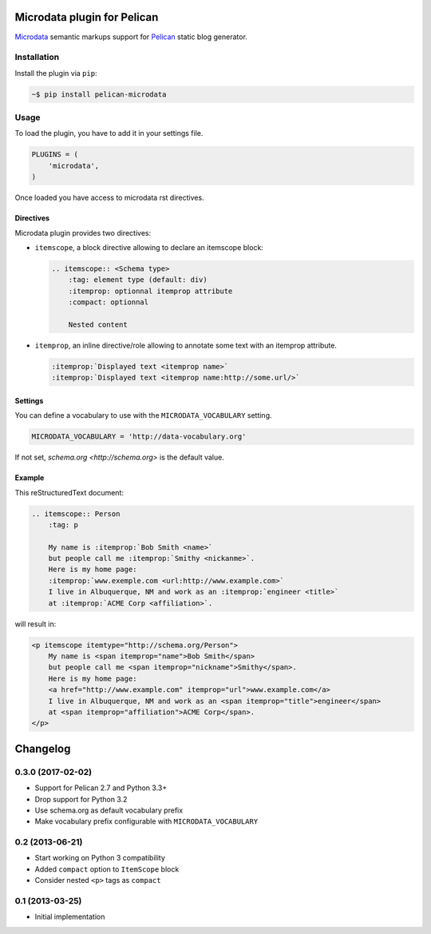Microdata plugin for Pelican
============================

.. image:: https://secure.travis-ci.org/noirbizarre/pelican-microdata.svg?tag=0.3.0
   :target: https://travis-ci.org/noirbizarre/pelican-microdata
.. image:: https://coveralls.io/repos/noirbizarre/pelican-microdata/badge.svg?tag=0.3.0
    :target: https://coveralls.io/r/noirbizarre/pelican-microdata?tag=0.3.0
.. image:: https://img.shields.io/pypi/l/pelican-microdata.svg
    :target: https://pypi.python.org/pypi/pelican-microdata
.. image:: https://img.shields.io/pypi/pyversions/pelican-microdata.svg
    :target: https://pypi.python.org/pypi/pelican-microdata

`Microdata`_ semantic markups support for `Pelican`_ static blog generator.

Installation
------------

Install the plugin via ``pip``:

.. code-block:: bash

    ~$ pip install pelican-microdata


Usage
-----

To load the plugin, you have to add it in your settings file.

.. code-block:: python

    PLUGINS = (
        'microdata',
    )

Once loaded you have access to microdata rst directives.


Directives
~~~~~~~~~~

Microdata plugin provides two directives:

- ``itemscope``, a block directive allowing to declare an itemscope block:

  .. code-block:: ReST

      .. itemscope:: <Schema type>
          :tag: element type (default: div)
          :itemprop: optionnal itemprop attribute
          :compact: optionnal

          Nested content

- ``itemprop``, an inline directive/role allowing to annotate some text with an itemprop attribute.

  .. code-block:: ReST

      :itemprop:`Displayed text <itemprop name>`
      :itemprop:`Displayed text <itemprop name:http://some.url/>`

Settings
~~~~~~~~

You can define a vocabulary to use with the ``MICRODATA_VOCABULARY`` setting.

.. code-block:: python

    MICRODATA_VOCABULARY = 'http://data-vocabulary.org'

If not set, `schema.org <http://schema.org>` is the default value.

Example
~~~~~~~

This reStructuredText document:

.. code-block:: ReST

    .. itemscope:: Person
        :tag: p

        My name is :itemprop:`Bob Smith <name>`
        but people call me :itemprop:`Smithy <nickanme>`.
        Here is my home page:
        :itemprop:`www.exemple.com <url:http://www.example.com>`
        I live in Albuquerque, NM and work as an :itemprop:`engineer <title>`
        at :itemprop:`ACME Corp <affiliation>`.


will result in:

.. code-block:: html

    <p itemscope itemtype="http://schema.org/Person">
        My name is <span itemprop="name">Bob Smith</span>
        but people call me <span itemprop="nickname">Smithy</span>.
        Here is my home page:
        <a href="http://www.example.com" itemprop="url">www.example.com</a>
        I live in Albuquerque, NM and work as an <span itemprop="title">engineer</span>
        at <span itemprop="affiliation">ACME Corp</span>.
    </p>


.. _Microdata: http://schema.org/
.. _Pelican: http://getpelican.com/

Changelog
=========

0.3.0 (2017-02-02)
------------------

- Support for Pelican 2.7 and Python 3.3+
- Drop support for Python 3.2
- Use schema.org as default vocabulary prefix
- Make vocabulary prefix configurable with ``MICRODATA_VOCABULARY``


0.2 (2013-06-21)
----------------

- Start working on Python 3 compatibility
- Added ``compact`` option to ``ItemScope`` block
- Consider nested ``<p>`` tags as ``compact``


0.1 (2013-03-25)
----------------

- Initial implementation



